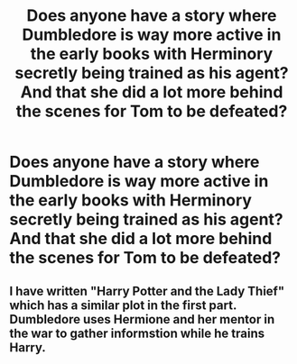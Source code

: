 #+TITLE: Does anyone have a story where Dumbledore is way more active in the early books with Herminory secretly being trained as his agent? And that she did a lot more behind the scenes for Tom to be defeated?

* Does anyone have a story where Dumbledore is way more active in the early books with Herminory secretly being trained as his agent? And that she did a lot more behind the scenes for Tom to be defeated?
:PROPERTIES:
:Author: jackalsclaw
:Score: 0
:DateUnix: 1589948515.0
:DateShort: 2020-May-20
:FlairText: Request
:END:

** I have written "Harry Potter and the Lady Thief" which has a similar plot in the first part. Dumbledore uses Hermione and her mentor in the war to gather informstion while he trains Harry.
:PROPERTIES:
:Author: Starfox5
:Score: 2
:DateUnix: 1589975176.0
:DateShort: 2020-May-20
:END:
